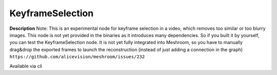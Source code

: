 KeyframeSelection
=================

**Description** Note: This is an experimental node for keyframe
selection in a video, which removes too similar or too blurry images.
This node is not yet provided in the binaries as it introduces many
dependencies. So if you built it by yourself, you can test the
KeyframeSelection node. It is not yet fully integrated into Meshroom, so
you have to manually drag&drop the exported frames to launch the
reconstruction (instead of just adding a connection in the graph)
``https://github.com/alicevision/meshroom/issues/232``

Available via cli
